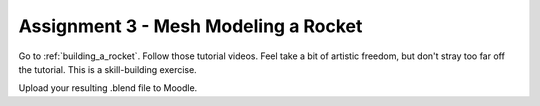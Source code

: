 .. _Assignment_03:

Assignment 3 - Mesh Modeling a Rocket
=====================================

.. image:: assignment_03.png
    :width: 50%

Go to :ref:`building_a_rocket`. Follow those tutorial videos.
Feel take a bit of artistic freedom, but don't stray too far off the tutorial.
This is a skill-building exercise.

Upload your resulting .blend file to Moodle.
